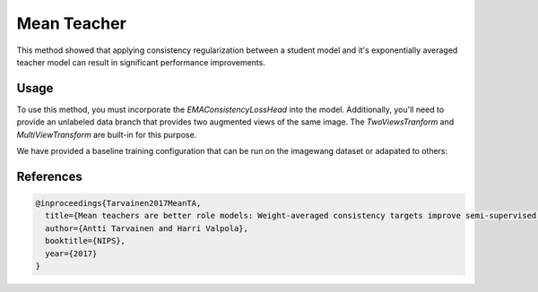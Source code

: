 Mean Teacher
------------

This method showed that applying consistency regularization
between a student model and it's exponentially averaged
teacher model can result in significant performance improvements.

.. raw:: html
    
    <img src="../_static/images/mean-teacher-diagram.png" class="align-center" width="100%" />

Usage
^^^^^

To use this method, you must incorporate the `EMAConsistencyLossHead`
into the model. Additionally, you'll need to provide an unlabeled
data branch that provides two augmented views of the same image.
The `TwoViewsTranform` and `MultiViewTransform` are built-in
for this purpose.

We have provided a baseline training configuration that
can be run on the imagewang dataset or adapated to others:

.. command-output:: open_sesemi -cn imagewang_consistency --cfg job


References
^^^^^^^^^^

.. code-block:: bibtex

  @inproceedings{Tarvainen2017MeanTA,
    title={Mean teachers are better role models: Weight-averaged consistency targets improve semi-supervised deep learning results},
    author={Antti Tarvainen and Harri Valpola},
    booktitle={NIPS},
    year={2017}
  }